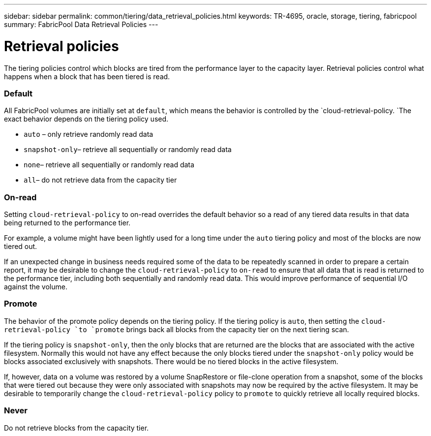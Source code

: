 ---
sidebar: sidebar
permalink: common/tiering/data_retrieval_policies.html
keywords: TR-4695, oracle, storage, tiering, fabricpool
summary: FabricPool Data Retrieval Policies
---

= Retrieval policies
:hardbreaks:
:nofooter:
:icons: font
:linkattrs:
:imagesdir: ./../media/

[.lead]
The tiering policies control which blocks are tired from the performance layer to the capacity layer. Retrieval policies control what happens when a block that has been tiered is read.

=== Default

All FabricPool volumes are initially set at `default`, which means the behavior is controlled by the `cloud-retrieval-policy. `The exact behavior depends on the tiering policy used.

* `auto` – only retrieve randomly read data
* `snapshot-only`– retrieve all sequentially or randomly read data
* `none`– retrieve all sequentially or randomly read data
* `all`– do not retrieve data from the capacity tier

=== On-read

Setting `cloud-retrieval-policy` to on-read overrides the default behavior so a read of any tiered data results in that data being returned to the performance tier.

For example, a volume might have been lightly used for a long time under the `auto` tiering policy and most of the blocks are now tiered out.

If an unexpected change in business needs required some of the data to be repeatedly scanned in order to prepare a certain report, it may be desirable to change the `cloud-retrieval-policy` to `on-read` to ensure that all data that is read is returned to the performance tier, including both sequentially and randomly read data. This would improve performance of sequential I/O against the volume.

=== Promote

The behavior of the promote policy depends on the tiering policy. If the tiering policy is `auto`, then setting the `cloud-retrieval-policy `to `promote` brings back all blocks from the capacity tier on the next tiering scan.

If the tiering policy is `snapshot-only`, then the only blocks that are returned are the blocks that are associated with the active filesystem. Normally this would not have any effect because the only blocks tiered under the `snapshot-only` policy would be blocks associated exclusively with snapshots. There would be no tiered blocks in the active filesystem.

If, however, data on a volume was restored by a volume SnapRestore or file-clone operation from a snapshot, some of the blocks that were tiered out because they were only associated with snapshots may now be required by the active filesystem. It may be desirable to temporarily change the `cloud-retrieval-policy` policy to `promote` to quickly retrieve all locally required blocks.

=== Never

Do not retrieve blocks from the capacity tier.
